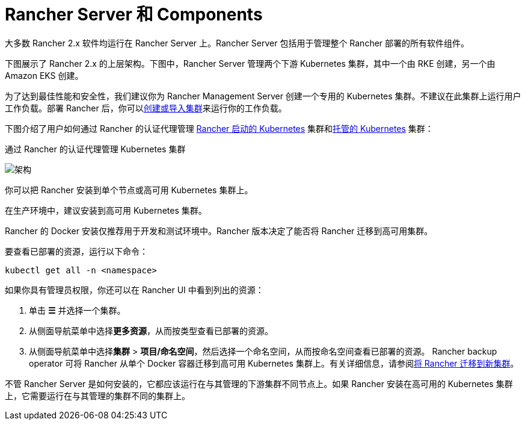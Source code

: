 = Rancher Server 和 Components

大多数 Rancher 2.x 软件均运行在 Rancher Server 上。Rancher Server 包括用于管理整个 Rancher 部署的所有软件组件。

下图展示了 Rancher 2.x 的上层架构。下图中，Rancher Server 管理两个下游 Kubernetes 集群，其中一个由 RKE 创建，另一个由 Amazon EKS 创建。

为了达到最佳性能和安全性，我们建议你为 Rancher Management Server 创建一个专用的 Kubernetes 集群。不建议在此集群上运行用户工作负载。部署 Rancher 后，你可以xref:../../pages-for-subheaders/kubernetes-clusters-in-rancher-setup.adoc[创建或导入集群]来运行你的工作负载。

下图介绍了用户如何通过 Rancher 的认证代理管理 xref:../../pages-for-subheaders/launch-kubernetes-with-rancher.adoc[Rancher 启动的 Kubernetes] 集群和xref:../../pages-for-subheaders/set-up-clusters-from-hosted-kubernetes-providers.adoc[托管的 Kubernetes] 集群：+++<figcaption>+++通过 Rancher 的认证代理管理 Kubernetes 集群+++</figcaption>+++

image::/img/rancher-architecture-rancher-api-server.svg[架构]

你可以把 Rancher 安装到单个节点或高可用 Kubernetes 集群上。

在生产环境中，建议安装到高可用 Kubernetes 集群。

Rancher 的 Docker 安装仅推荐用于开发和测试环境中。Rancher 版本决定了能否将 Rancher 迁移到高可用集群。

要查看已部署的资源，运行以下命令：

[,bash]
----
kubectl get all -n <namespace>
----

如果你具有管理员权限，你还可以在 Rancher UI 中看到列出的资源：

. 单击 *☰* 并选择一个集群。
. 从侧面导航菜单中选择**更多资源**，从而按类型查看已部署的资源。
. 从侧面导航菜单中选择**集群** > *项目/命名空间*，然后选择一个命名空间，从而按命名空间查看已部署的资源。
Rancher backup operator 可将 Rancher 从单个 Docker 容器迁移到高可用 Kubernetes 集群上。有关详细信息，请参阅xref:../../how-to-guides/new-user-guides/backup-restore-and-disaster-recovery/migrate-rancher-to-new-cluster.adoc[将 Rancher 迁移到新集群]。

不管 Rancher Server 是如何安装的，它都应该运行在与其管理的下游集群不同节点上。如果 Rancher 安装在高可用的 Kubernetes 集群上，它需要运行在与其管理的集群不同的集群上。
